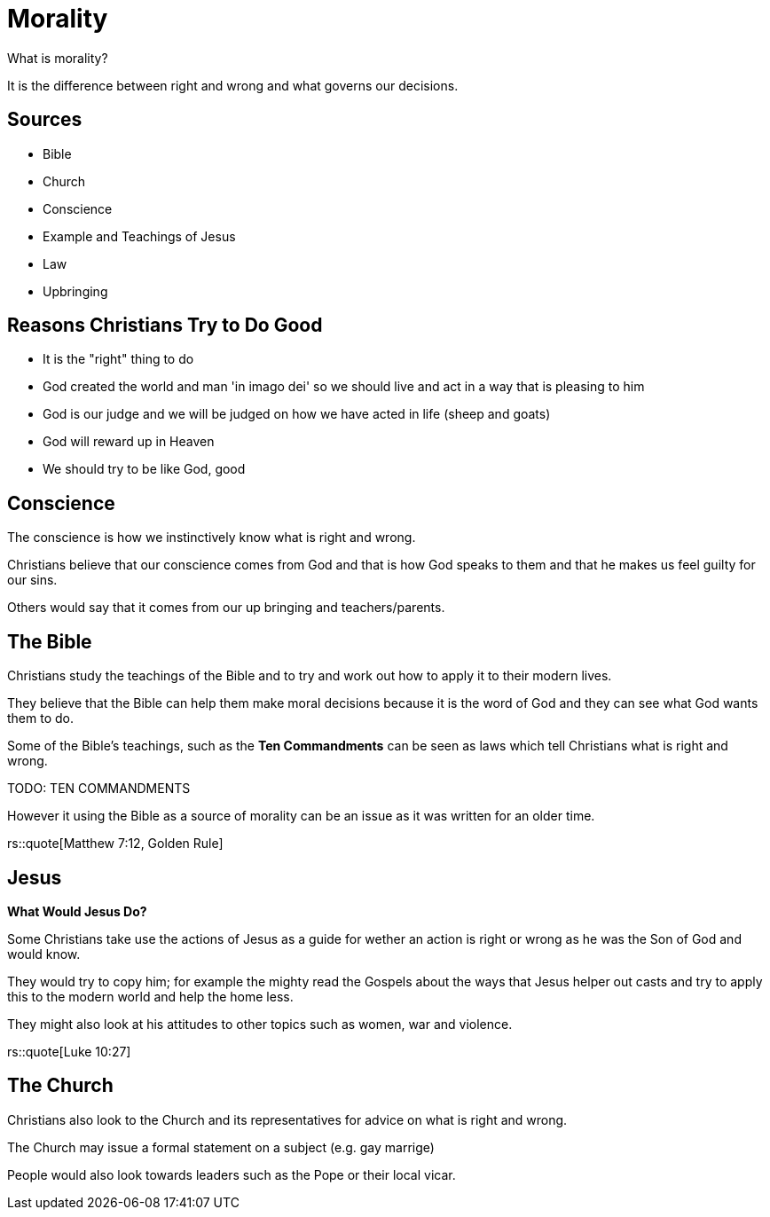 = Morality

What is morality?

It is the difference between right and wrong and what governs our decisions.

== Sources

- Bible
- Church
- Conscience
- Example and Teachings of Jesus
- Law
- Upbringing

== Reasons Christians Try to Do Good

- It is the "right" thing to do
- God created the world and man 'in imago dei' so we should live and act in a way that is pleasing to him
- God is our judge and we will be judged on how we have acted in life (sheep and goats)
- God will reward up in Heaven
- We should try to be like God, good

== Conscience

The conscience is how we instinctively know what is right and wrong.

Christians believe that our conscience comes from God and that is how God speaks to them and that he makes us feel guilty for our sins.

Others would say that it comes from our up bringing and teachers/parents.

== The Bible
Christians study the teachings of the Bible and to try and work out how to apply it to their modern lives.

They believe that the Bible can help them make moral decisions because it is the word of God and they can see what God wants them to do.

Some of the Bible's teachings, such as the *Ten Commandments* can be seen as laws which tell Christians what is right and wrong.

TODO: TEN COMMANDMENTS

However it using the Bible as a source of morality can be an issue as it was written for an older time.

rs::quote[Matthew 7:12, Golden Rule]

== Jesus
*What Would Jesus Do?*

Some Christians take use the actions of Jesus as a guide for wether an action is right or wrong as he was the Son of God and would know.

They would try to copy him; for example the mighty read the Gospels about the ways that Jesus helper out casts and try to apply this to the modern world and help the home less.

They might also look at his attitudes to other topics such as women, war and violence.

rs::quote[Luke 10:27]

== The Church
Christians also look to the Church and its representatives for advice on what is right and wrong.

The Church may issue a formal statement on a subject (e.g. gay marrige)

People would also look towards leaders such as the Pope or their local vicar.
